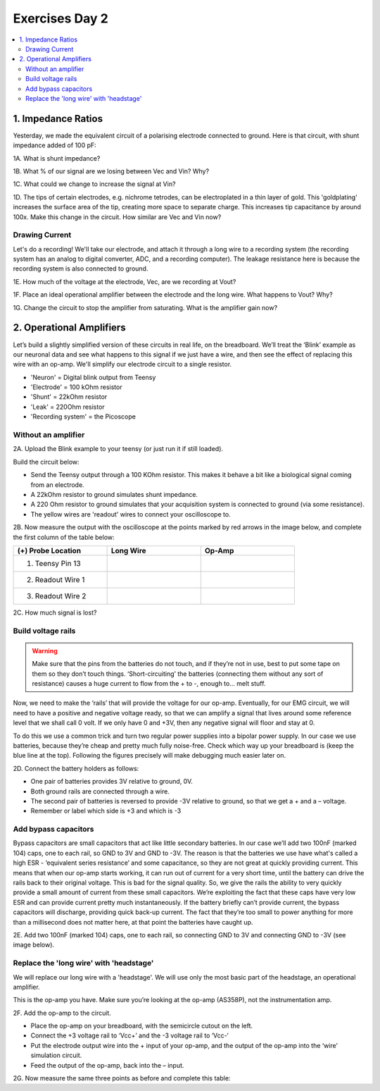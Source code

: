 .. _refEDay2:

***********************************
Exercises Day 2
***********************************

.. |Ve| replace:: V\ :sub:`e`\
.. |Ce| replace:: C\ :sub:`e`\
.. |Rm| replace:: R\ :sub:`m`\
.. |Re| replace:: R\ :sub:`e`\
.. |Cs| replace:: C\ :sub:`s`\
.. |Vin| replace:: V\ :sub:`in`\
.. |Vec| replace:: V\ :sub:`ec`\
.. |Vout| replace:: V\ :sub:`out`\

.. contents::
  :depth: 2
  :local:

1. Impedance Ratios
##############################################
Yesterday, we made the equivalent circuit of a polarising electrode connected to ground.
Here is that circuit, with shunt impedance added of 100 pF:

.. image:: ../_static/images/EEA/day2circuit.png
  :align: center
  :target: https://tinyurl.com/y2jshzqc

.. container:: exercise

  1A. What is shunt impedance?

  1B. What % of our signal are we losing between Vec and Vin? Why?

  1C. What could we change to increase the signal at Vin?

  1D. The tips of certain electrodes, e.g. nichrome tetrodes, can be electroplated in a thin layer of gold. This 'goldplating' increases the surface area of the tip, creating more space to separate charge. This increases tip capacitance by around 100x. Make this change in the circuit. How similar are Vec and Vin now?

Drawing Current
***********************************
Let's do a recording! We'll take our electrode, and attach it through a long wire to a recording system (the recording system has an analog to digital converter, ADC, and a recording computer). The leakage resistance here is because the recording system is also connected to ground.

.. image:: ../_static/images/EEA/day2withac.png
  :align: center
  :target: https://tinyurl.com/y6864vle

.. container:: exercise

  1E. How much of the voltage at the electrode, Vec, are we recording at Vout?

  1F. Place an ideal operational amplifier between the electrode and the long wire. What happens to Vout? Why?

  1G. Change the circuit to stop the amplifier from saturating. What is the amplifier gain now?

2. Operational Amplifiers
###################################
Let’s build a slightly simplified version of these circuits in real life, on the breadboard. We’ll treat the ‘Blink’ example as our neuronal data and see what happens to this signal if we just have a wire, and then see the effect of replacing this wire with an op-amp. We'll simplify our electrode circuit to a single resistor.


* 'Neuron'  = Digital blink output from Teensy
* 'Electrode' = 100 kOhm resistor
* 'Shunt' = 22kOhm resistor
* 'Leak' = 220Ohm resistor
* 'Recording system' = the Picoscope


.. image:: ../_static/images/EEA/circuitday2.png
  :align: center
  :target: https://tinyurl.com/yyeah3wd

Without an amplifier
************************************

.. container:: exercise

  2A.	Upload the Blink example to your teensy (or just run it if still loaded).

  Build the circuit below:

  * Send the Teensy output through a 100 KOhm resistor. This makes it behave a bit like a biological signal coming from an electrode.

  *	A 22kOhm resistor to ground simulates shunt impedance.

  * A 220 Ohm resistor to ground simulates that your acquisition system is connected to ground (via some resistance).

  *	The yellow wires are 'readout' wires to connect your oscilloscope to.

  .. image:: ../_static/images/EEA/eea_fig-39.png
    :align: center

  .. image:: ../_static/images/EEA/eea_fig-38.png
    :align: center

  2B.	Now measure the output with the oscilloscope at the points marked by red arrows in the image below, and complete the first column of the table below:

  .. list-table::
     :width: 80%
     :widths: 20 20 20
     :header-rows: 1
     :align: left

     * - (+) Probe Location
       - Long Wire
       - Op-Amp
     * - 1. Teensy Pin 13
       -
       -
     * - 2. Readout Wire 1
       -
       -
     * - 3. Readout Wire 2
       -
       -

  2C. How much signal is lost?


Build voltage rails
***********************************
.. warning::
  Make sure that the pins from the batteries do not touch, and if they’re not in use, best to put some tape on them so they don’t touch things. ‘Short-circuiting’ the batteries (connecting them without any sort of resistance) causes a huge current to flow from the + to -, enough to... melt stuff.

Now, we need to make the ‘rails’ that will provide the voltage for our op-amp. Eventually, for our EMG circuit, we will need to have a positive and negative voltage ready, so that we can amplify a signal that lives around some reference level that we shall call 0 volt. If we only have 0 and +3V, then any negative signal will floor and stay at 0.

To do this we use a common trick and turn two regular power supplies into a bipolar power supply. In our case we use batteries, because they’re cheap and pretty much fully noise-free. Check which way up your breadboard is (keep the blue line at the top). Following the figures precisely will make debugging much easier later on.

.. container:: exercise

  2D. Connect the battery holders as follows:

  - One pair of batteries provides 3V relative to ground, 0V.

  - Both ground rails are connected through a wire.

  - The second pair of batteries is reversed to provide -3V relative to ground, so that we get a + and a – voltage.

  - Remember or label which side is +3 and which is -3

  .. image:: ../_static/images/EEA/eea_fig-35.png
    :align: center

Add bypass capacitors
***********************************
Bypass capacitors are small capacitors that act like little secondary batteries. In our case we’ll add two 100nF (marked 104) caps, one to each rail, so GND to 3V and GND to -3V. The reason is that the batteries we use have what's called a high ESR - ‘equivalent series resistance’ and some capacitance, so they are not great at quickly providing current. This means that when our op-amp starts working, it can run out of current for a very short time, until the battery can drive the rails back to their original voltage. This is bad for the signal quality.
So, we give the rails the ability to very quickly provide a small amount of current from these small capacitors. We’re exploiting the fact that these caps have very low ESR and can provide current pretty much instantaneously. If the battery briefly can’t provide current, the bypass capacitors will discharge, providing quick back-up current. The fact that they’re too small to power anything for more than a millisecond does not matter here, at that point the batteries have caught up.

.. container:: exercise

  2E. Add two 100nF (marked 104) caps, one to each rail, so connecting GND to 3V and connecting GND to -3V (see image below).

  .. image:: ../_static/images/EEA/eea_fig-36.png
    :align: center

Replace the 'long wire' with 'headstage'
***********************************************
We will replace our long wire with a 'headstage'. We will use only the most basic part of the headstage, an operational amplifier.

This is the op-amp you have.  Make sure you’re looking at the op-amp (AS358P), not the instrumentation amp.

.. image:: ../_static/images/EEA/eea_fig-41.png
  :align: center

.. container:: exercise

  2F. Add the op-amp to the circuit.

  * Place the op-amp on your breadboard, with the semicircle cutout on the left.

  * Connect the +3 voltage rail to ‘Vcc+’ and the -3 voltage rail to ‘Vcc-‘

  * Put the electrode output wire into the + input of your op-amp, and the output of the op-amp into the ‘wire’ simulation circuit.

  * Feed the output of the op-amp, back into the – input.

  .. image:: ../_static/images/EEA/eea_fig-42.png
    :align: center

  .. image:: ../_static/images/EEA/eea_fig-40.png
    :align: center


  2G. Now measure the same three points as before and complete this table:

  .. list-table::
     :width: 80%
     :widths: 20 20 20
     :header-rows: 1
     :align: left

     * - (+) Probe Location
       - Long Wire
       - Op-Amp
     * - 1. Teensy Pin 13
       -
       -
     * - 2. Readout Wire 1
       -
       -
     * - 3. Readout Wire 2
       -
       -

   2H. Optional: try changing the resistances you've used for electrode, shunt, and leakage. What happens to the signal?
